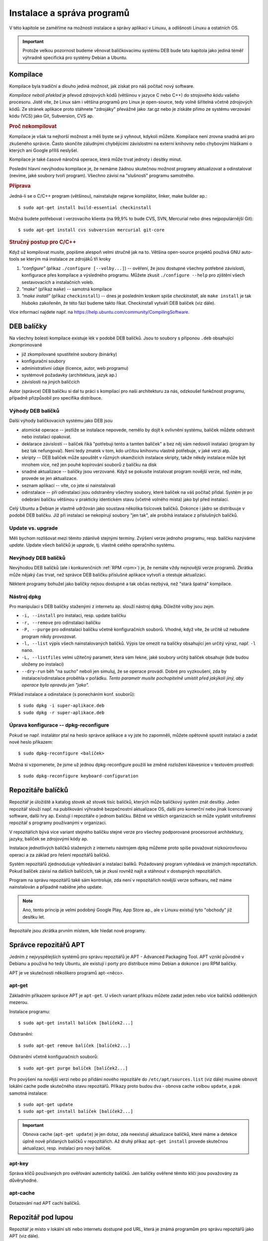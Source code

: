 .. _instalace-sprava-programu:

Instalace a správa programů
***************************

V této kapitole se zaměříme na možnosti instalace a správy aplikací v Linuxu, a odlišnosti Linuxu a
ostatních OS.

.. important:: Protože velkou pozornost budeme věnovat balíčkovacímu systému DEB bude tato kapitola
   jako jediná téměř výhradně specifická pro systémy Debian a Ubuntu.

Kompilace
=========

Kompilace byla tradiční a dlouho jediná možnost, jak získat pro náš počítač nový software.

*Kompilace neboli překlad* je převod zdrojových kódů (většinou v jazyce C nebo C++) do *strojového
kódu* vašeho procesoru. Jistě víte, že Linux sám i většina programů pro Linux je open-source, tedy
volně šiřitelná včetně zdrojových kódů. Ze stránek aplikace proto stáhnete "zdrojáky" převážně jako
.tar.gz nebo je získáte přímo ze systému verzování kódu (VCS) jako Git, Subversion, CVS ap.

.. rubric:: Proč nekompilovat

Kompilace je však ta nejhorší možnost a měli byste se ji vyhnout, kdykoli můžete. Kompilace není
zrovna snadná ani pro zkušeného správce. Často skončíte záludnými chybějícími závislostmi na externí
knihovny nebo chybovými hláškami o kterých ani Google příliš neslyšel.

Kompilace je také časově náročná operace, která může trvat jednoty i desítky minut.

Poslední hlavní nevýhodou kompilace je, že nemáme žádnou skutečnou možnost programy aktualizovat a
odinstalovat (nevíme, jaké soubory tvoří program). Všechno závisí na "slušnosti" programu samotného.

.. rubric:: Příprava

Jedná-li se o C/C++ program (většinou), nainstalujte nejprve kompilátor, linker, make builder ap.::

	$ sudo apt-get install build-essential checkinstall

Možná budete potřebovat i verzovacího klienta (na 99,9% to bude CVS, SVN, Mercurial nebo dnes
nejpopulárnější Git)::

	$ sudo apt-get install cvs subversion mercurial git-core

.. rubric:: Stručný postup pro C/C++

Když už kompilovat musíte, popišme alespoň velmi stručně jak na to. Většina open-source projektů
používá GNU auto-tools se kterým má instalace ze zdrojáků tři kroky

1. *"configure"* (příkaz ``./configure [--volby...]``) -- ověření, že jsou dostupné všechny potřebné
   závislosti, konfigurace přes kompilace a výsledného programu. Můžete zkusit ``./configure --help`` pro zjištění všech sestavovacích a instalačních voleb.
2. *"make"* (příkaz ``make``) -- samotná kompilace
3. *"make install"* (příkaz ``checkinstall``) -- dnes je posledním krokem spíše `checkinstall`, ale ``make install`` je tak hluboko zakořeněn, že této fázi budeme takto říkat. Checkinstall vytváří DEB balíček (viz dále).

Více informací najdete např. na https://help.ubuntu.com/community/CompilingSoftware.

DEB balíčky
===========

Na všechny bolesti kompilace existuje lék v podobě DEB balíčků. Jsou to soubory s příponou ``.deb``
obsahující zkomprimovaně

* již zkompilované spustitelné soubory (binárky)
* konfigurační soubory
* administrativní údaje (licence, autor, web programu)
* systémové požadavky (architektura, jazyk ap.)
* závislosti na jiných balíčcích

Autor (správce) DEB balíčku si dal tu práci s kompilací pro naši architekturu za nás, odzkoušel
funkčnost programu, případně přizpůsobil pro specifika distribuce.

Výhody DEB balíčků
------------------

Další výhody balíčkovacích systému jako DEB jsou

* atomické operace -- jestliže se instalace nepovede, nemělo by dojít k ovlivnění systému, balíček
  můžete odstranit nebo instalaci opakovat.
* deklarace závislostí -- balíček říká "potřebuji tento a tamten balíček" a bez něj vám nedovolí
  instalaci (program by bez tak nefungoval). Není tedy zmatek v tom, kdo určitou knihovnu vlastně
  potřebuje, v jaké verzi atp.
* skripty -- DEB balíček může spouštět v různých okamžicích instalace skripty, takže někdy
  instalace může být mnohem více, než jen pouhé kopírování souborů z balíčku na disk
* snadné aktualizace -- balíčky jsou verzované. Když se pokusíte instalovat program novější verze,
  než máte, provede se jen aktualizace.
* seznam aplikací -- víte, co jste si nainstalovali
* odinstalace -- při odinstalaci jsou odstraněny všechny soubory, které balíček na váš počítač
  přidal. Systém je po odebrání balíčku většinou v prakticky identickém stavu (včetně volného
  místa) jako byl před instalací.

Celý Ubuntu a Debian je vlastně udržován jako soustava několika tisícovek balíčků. Dokonce i jádro
se distribuuje v podobě DEB balíčku. Již při instalaci se nekopírují soubory "jen tak", ale probíhá
instalace z příslušných balíčků.

.. _update-x-upgrade:

Update vs. upgrade
------------------

Měli bychom rozlišovat mezi těmito zdánlivě stejnými termíny. Zvýšení verze jednoho programu, resp.
balíčku nazýváme *update*. Update všech balíčků je *upgrade*, tj. vlastně celého operačního systému.

Nevýhody DEB balíčků
--------------------

Nevýhodou DEB balíčků (ale i konkurenčních :ref:`RPM <rpm>`) je, že nemáte vždy nejnovější verze
programů. Zkrátka může nějaký čas trvat, než správce DEB balíčku příslušné aplikace vytvoří a
otestuje aktualizaci.

Některé programy bohužel jako balíčky nejsou dostupné a tak občas nezbývá, než "stará špatná"
kompilace.

Nástroj dpkg
------------

Pro manipulaci s DEB balíčky staženými z internetu ap. slouží nástroj dpkg. Důležité volby jsou
zejm.

* ``-i, --install`` pro instalaci, resp. update balíčku
* ``-r, --remove`` pro odinstalaci balíčku
* ``-P, --purge`` pro odinstalaci balíčku včetně konfiguračních souborů. Vhodné, když víte, že
  určitě už nebudete program nikdy provozovat.
* ``-l, --list`` výpis všech nainstalovaných balíčků. Výpis lze omezit na balíčky obsahující jen
  určitý výraz, např. ``-l nano``.
* ``-L, --listfiles`` velmi užitečný parametr, která vám řekne, jaké soubory určitý balíček
  obsahuje (kde budou uloženy po instalaci)
* ``--dry-run`` běh "na sucho" neboli jen simuluj, že se operace provádí. Dobré pro vyzkoušení, zda
  by instalace/odinstalace proběhla v pořádku. *Tento parametr musíte pochopitelně umístit před
  jakýkoli jiný, aby operace byla opravdu jen "jako".*

Příklad instalace a odinstalace (s ponecháním konf. souborů)::

	$ sudo dpkg -i super-aplikace.deb
	$ sudo dpkg -r super-aplikace.deb

Úprava konfigurace -- dpkg-reconfigure
--------------------------------------

Pokud se např. instalátor ptal na heslo správce aplikace a vy jste ho zapomněli, můžete opětovně
spustit instalaci a zadat nové heslo příkazem::

	$ sudo dpkg-reconfigure <balíček>

Možná si vzpomenete, že jsme už jednou dpkg-reconfigure použili ke změně rozložení klávesnice v
textovém prostředí::

	$ sudo dpkg-reconfigure keyboard-configuration

Repozitáře balíčků
==================

Repozitář je úložiště a katalog stovek až stovek tisíc balíčků, kterých může balíčkový systém znát
desítky. Jeden repozitář slouží např. na publikování výhradně bezpečnostní aktualizace OS, další pro
komerční nebo jinak licencovaný software, další hry ap. Existují i repozitáře o jednom balíčku.
Běžné ve větších organizacích se může vyplatit vnitofiremní repozitář s programy používanými v
organizaci.

V repozitářích bývá více variant stejného balíčku stejné verze pro všechny podporované procesorové
architektury, jazyky, balíček se zdrojovými kódy ap.

Instalace jednotlivých balíčků stažených z internetu nástrojem dpkg můžeme proto spíše považovat
nízkoúrovňovou operaci a za základ pro řešení repozitářů balíčků.

Systém repozitářů zjednodušuje vyhledávání a instalaci balíků. Požadovaný program vyhledává ve
známých repozitářích. Pokud balíček závisí na dalších balíčcích, tak je zkusí rovněž najít a
stáhnout v dostupných repozitářích.

Program na správu repozitářů také sám kontroluje, zda není v repozitářích novější verze softwaru,
než máme nainstalován a případně nabídne jeho update.

.. note:: Ano, tento princip je velmi podobný Google Play, App Store ap., ale v Linuxu existují
   tyto "obchody" již desítku let.

Repozitáře jsou zkrátka prvním místem, kde hledat nové programy.

Správce repozitářů APT
======================

Jedním z nejvyspělejších systémů pro správu repozitářů je APT - Advanced Packaging Tool. APT vznikl
původně v Debianu a používá ho tedy Ubuntu, ale existují i porty pro distribuce mimo Debian a
dokonce i pro RPM balíčky.

APT je ve skutečnosti několikero programů apt-<něco>.

apt-get
-------

Základním příkazem správce APT je ``apt-get``. U všech variant příkazu můžete zadat jeden nebo více
balíčků oddělených mezerou.

Instalace programu::

	$ sudo apt-get install balíček [balíček2...]

Odstranění::

	$ sudo apt-get remove balíček [balíček2...]

Odstranění včetně konfiguračních souborů::

	$ sudo apt-get purge balíček [balíček2...]

Pro povýšení na novější verzi nebo po přidání nového repozitáře do ``/etc/apt/sources.list`` (viz dále) musíme obnovit lokální cache podle skutečného stavu repozitářů. Příkazy proto budou dva - obnova cache volbou ``update``, a pak samotná instalace::

	$ sudo apt-get update
	$ sudo apt-get install balíček [balíček2...]

.. important:: Obnova cache (``apt-get update``) je jen dotaz, zda neexistují aktualizace balíčků,
   které máme a detekce úplně nově přidaných balíčků v repozitářích. Až druhý příkaz ``apt-get
   install`` provede skutečnou aktualizaci, resp. instalaci pro nový balíček.

apt-key
-------

Správa klíčů používaných pro ověřování autenticity balíčků. Jen balíčky ověřené těmito klíči jsou považovány za důvěryhodné.

apt-cache
---------

Dotazování nad APT cachí balíčků.

Repozitář pod lupou
===================

Repozitář je místo v lokální síti nebo internetu dostupné pod URL, která je známá programům pro
správu repozitářů jako APT (viz dále).

Repozitáře jsou konfigurovány textovými soubory v ``/etc/apt/``, z nichž nejdůležitější je ``/etc/apt/sources.list`` obsahující údaje o

* typu balíčku (je vždy ``deb`` nebo ``deb-src`` pro zdrojové balíčky)
* URL HTTP nebo FTP v internetu či intranetu, ale i na CD-ROM. URL většinou směřuje na lokální obraz (mirror) download serveru pro váš stát
* označení pro jakou verzi vaší distribuce jsou balíčky určeny

.. code-block:: none
   :caption: Soubor ``/etc/apt/sources.list`` (zkráceno a vynechány komentáře)

   deb http://cz.archive.ubuntu.com/ubuntu/ saucy main restricted
   deb-src http://cz.archive.ubuntu.com/ubuntu/ saucy main restricted

   deb http://cz.archive.ubuntu.com/ubuntu/ saucy-updates main restricted
   deb-src http://cz.archive.ubuntu.com/ubuntu/ saucy-updates main restricted

   deb http://cz.archive.ubuntu.com/ubuntu/ saucy universe
   deb-src http://cz.archive.ubuntu.com/ubuntu/ saucy universe
   deb http://cz.archive.ubuntu.com/ubuntu/ saucy-updates universe
   deb-src http://cz.archive.ubuntu.com/ubuntu/ saucy-updates universe
   ...

Klidně si některou URL otevřete ve webovém prohlížeči a podívejte se jak vypadá "formát" DEB
repozitáře.

Připomínáme, že jakmile upravíte ``sources.list``, musíte provést ``sudo apt-get update`` pro obnovu
informací o balíčcích v cache.

.. tip:: Jednoduše procházet a vyhledávat můžete standardní repozitáře distribuce také přes web na http://packages.ubuntu.com, resp. http://packages.debian.org.

Další programy pro repozitáře
=============================

Software & Updates
------------------

Repozitáře v případe Ubuntu Desktop můžete spravovat i graficky v nástroji Software & Updates.

.. figure:: img/Software-UpdatesGUI.png

   Správce repozitářů Software & Updates

Ubuntu Software Center
----------------------

Grafické Ubuntu Desktop obsahuje repozitářového klienta Ubuntu Software Center.

.. figure:: img/UbuntuSoftwareCenter.png

   Ubuntu Software Center

Aptitude
--------

Pro textové rozhraní ještě doporučujeme doinstalovat Aptitude, který by se dal přirovnat k Ubuntu Software Center a control panelu Software & Updates::

	$ sudo apt-get install aptitude
	$ aptitude

Při řešení problémů závislostí (chybějící, kolidující) je dokonce Aptitude chytřejší, než standardní
apt-get.

.. figure::img/aptitude.png

   Aptitude správce balíčků a repozitářů

.. todo: PPA archívy a Snapy

.. _rpm:

RPM balíčky
===========

Kromě výše probraných balíčků a repozitářů DEB pro rodiny Debian a Ubuntu Linuxu, byste měli vědět o
existenci balíčků RPM (Redhat Package Manager) původně vytvořený pro Redhat Linux, ale dnes
používaný i v dalších distribucích (Fedora, SUSE).

Všechny popsané výhody, nevýhody a princip je velmi podobný DEB systému. Narazíte-li na program pro
který existuje jen RPM balíček je možné jej jako *nouzové řešení* převést programem alien na DEB.
Alien samozřejmě nekontroluje obsah, ale jen převádí formát z RPM na DEB. Zda bude tento balíček
skutečně fungovat není jisté.

.. code-block:: bash

   # Instalace konvertoru alien
   $ sudo apt-get install alien

   # Převod
   $ alien balicek.rpm

Jako nízkoúrovnový ekvivalent dpkg pro RPM systémy slouží program yum::

	$ yum install super-aplikace

.. todo: Aktualizovat o informaci o dnf, který nahradil yum, a od jaké verze Fedory.